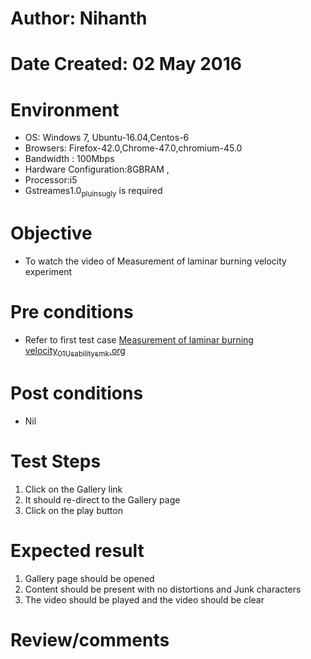 * Author: Nihanth
* Date Created: 02 May 2016
* Environment
  - OS: Windows 7, Ubuntu-16.04,Centos-6
  - Browsers: Firefox-42.0,Chrome-47.0,chromium-45.0
  - Bandwidth : 100Mbps
  - Hardware Configuration:8GBRAM , 
  - Processor:i5
  - Gstreames1.0_pluins_ugly is required

* Objective
  - To watch the video of  Measurement of laminar burning velocity experiment

* Pre conditions
  - Refer to first test case [[https://github.com/Virtual-Labs/virtual-combustion-and-automization-lab-iitk/blob/master/test-cases/integration_test-cases/Measurement of laminar burning velocity/Measurement of laminar burning velocity_01_Usability_smk.org][Measurement of laminar burning velocity_01_Usability_smk.org]]

* Post conditions
  - Nil
* Test Steps
  1. Click on the Gallery link 
  2. It should re-direct to the Gallery page
  3. Click on the play button

* Expected result
  1. Gallery page should be opened
  2. Content should be present with no distortions and Junk characters
  3. The video should be played and the video should be clear

* Review/comments


